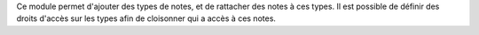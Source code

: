 Ce module permet d'ajouter des types de notes, et de rattacher des notes à ces
types. Il est possible de définir des droits d'accès sur les types afin de
cloisonner qui a accès à ces notes.

